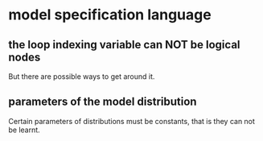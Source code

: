 * model specification language
** the loop indexing variable can NOT be logical nodes
But there are possible ways to get around it.
** parameters of the model distribution
 Certain parameters of distributions must be constants, that is they can not be learnt. 
